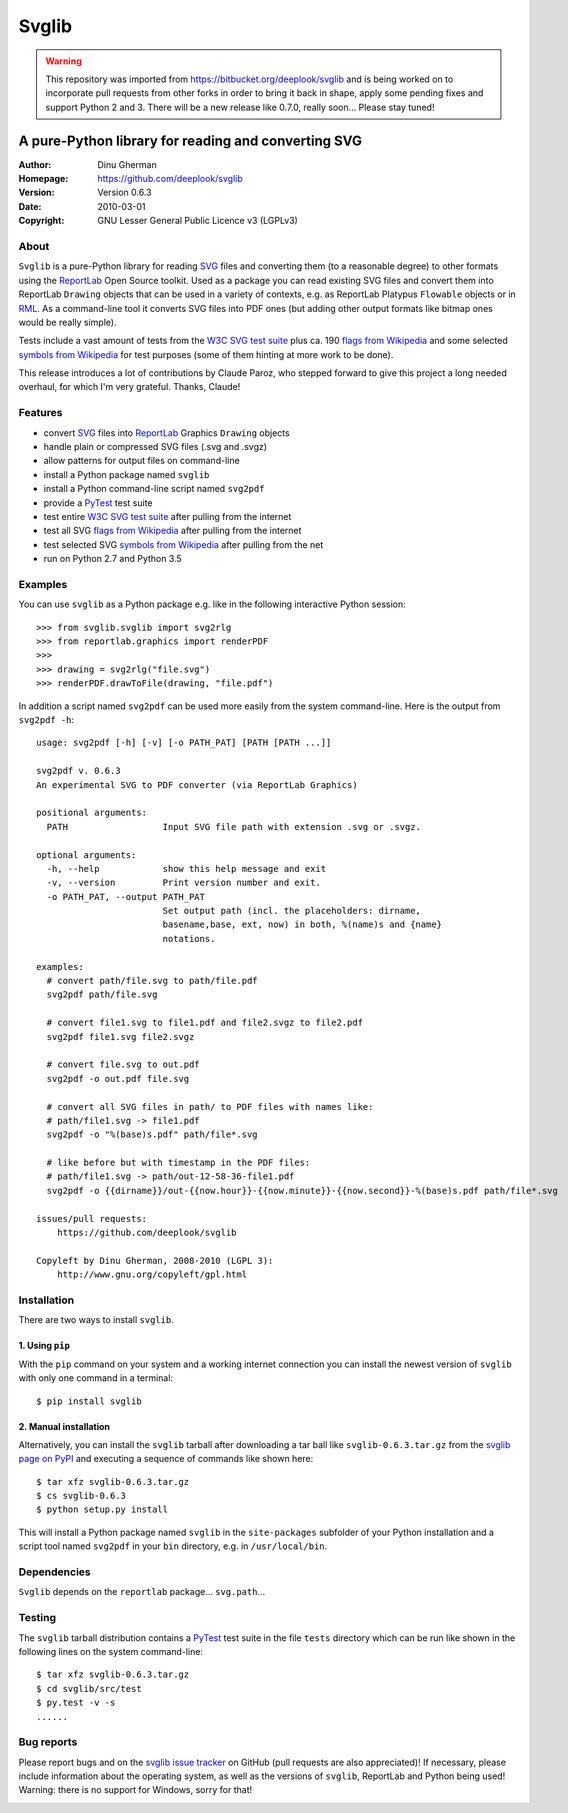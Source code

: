 .. -*- mode: rst -*-

========
Svglib
========

.. WARNING::
      This repository was imported from https://bitbucket.org/deeplook/svglib
      and is being worked on to incorporate pull requests from other forks
      in order to bring it back in shape, apply some pending fixes and
      support Python 2 and 3. There will be a new release like 0.7.0, really
      soon... Please stay tuned!

---------------------------------------------------------------------------
A pure-Python library for reading and converting SVG
---------------------------------------------------------------------------

:Author:     Dinu Gherman
:Homepage:   https://github.com/deeplook/svglib
:Version:    Version 0.6.3
:Date:       2010-03-01
:Copyright:  GNU Lesser General Public Licence v3 (LGPLv3)


About
-----

``Svglib`` is a pure-Python library for reading SVG_ files and converting
them (to a reasonable degree) to other formats using the ReportLab_ Open
Source toolkit.
Used as a package you can read existing SVG files and convert them into
ReportLab ``Drawing`` objects that can be used in a variety of contexts,
e.g. as ReportLab Platypus ``Flowable`` objects or in RML_.
As a command-line tool it converts SVG files into PDF ones (but adding
other output formats like bitmap ones would be really simple).

Tests include a vast amount of tests from the `W3C SVG test suite`_ plus
ca. 190 `flags from Wikipedia`_ and some selected `symbols from Wikipedia`_
for test purposes (some of them hinting at more work to be done).

This release introduces a lot of contributions by Claude Paroz,
who stepped forward to give this project a long needed overhaul, for
which I'm very grateful. Thanks, Claude!
 

Features
--------

- convert SVG_ files into ReportLab_ Graphics ``Drawing`` objects
- handle plain or compressed SVG files (.svg and .svgz)
- allow patterns for output files on command-line
- install a Python package named ``svglib``
- install a Python command-line script named ``svg2pdf``
- provide a PyTest_ test suite
- test entire `W3C SVG test suite`_ after pulling from the internet
- test all SVG `flags from Wikipedia`_ after pulling from the internet
- test selected SVG `symbols from Wikipedia`_ after pulling from the net
- run on Python 2.7 and Python 3.5


Examples
--------

You can use ``svglib`` as a Python package e.g. like in the following
interactive Python session::

    >>> from svglib.svglib import svg2rlg
    >>> from reportlab.graphics import renderPDF
    >>>
    >>> drawing = svg2rlg("file.svg")
    >>> renderPDF.drawToFile(drawing, "file.pdf")

In addition a script named ``svg2pdf`` can be used more easily from 
the system command-line. Here is the output from ``svg2pdf -h``::

    usage: svg2pdf [-h] [-v] [-o PATH_PAT] [PATH [PATH ...]]

    svg2pdf v. 0.6.3
    An experimental SVG to PDF converter (via ReportLab Graphics)

    positional arguments:
      PATH                  Input SVG file path with extension .svg or .svgz.

    optional arguments:
      -h, --help            show this help message and exit
      -v, --version         Print version number and exit.
      -o PATH_PAT, --output PATH_PAT
                            Set output path (incl. the placeholders: dirname,
                            basename,base, ext, now) in both, %(name)s and {name}
                            notations.

    examples:
      # convert path/file.svg to path/file.pdf
      svg2pdf path/file.svg

      # convert file1.svg to file1.pdf and file2.svgz to file2.pdf
      svg2pdf file1.svg file2.svgz

      # convert file.svg to out.pdf
      svg2pdf -o out.pdf file.svg

      # convert all SVG files in path/ to PDF files with names like:
      # path/file1.svg -> file1.pdf
      svg2pdf -o "%(base)s.pdf" path/file*.svg

      # like before but with timestamp in the PDF files:
      # path/file1.svg -> path/out-12-58-36-file1.pdf
      svg2pdf -o {{dirname}}/out-{{now.hour}}-{{now.minute}}-{{now.second}}-%(base)s.pdf path/file*.svg

    issues/pull requests:
        https://github.com/deeplook/svglib

    Copyleft by Dinu Gherman, 2008-2010 (LGPL 3):
        http://www.gnu.org/copyleft/gpl.html


Installation
------------

There are two ways to install ``svglib``.

1. Using ``pip``
++++++++++++++++

With the ``pip`` command on your system and a working internet 
connection you can install the newest version of ``svglib`` with only
one command in a terminal::

  $ pip install svglib


2. Manual installation
+++++++++++++++++++++++

Alternatively, you can install the ``svglib`` tarball after downloading 
a tar ball like ``svglib-0.6.3.tar.gz`` from the `svglib page on PyPI`_
and executing a sequence of commands like shown here::

  $ tar xfz svglib-0.6.3.tar.gz
  $ cs svglib-0.6.3
  $ python setup.py install
  
This will install a Python package named ``svglib`` in the
``site-packages`` subfolder of your Python installation and a script 
tool named ``svg2pdf`` in your ``bin`` directory, e.g. in 
``/usr/local/bin``.


Dependencies
------------

``Svglib`` depends on the ``reportlab`` package... ``svg.path``...


Testing
-------

The ``svglib`` tarball distribution contains a PyTest_ test suite 
in the file ``tests`` directory which can be run like shown in the 
following lines on the system command-line::
 
  $ tar xfz svglib-0.6.3.tar.gz
  $ cd svglib/src/test
  $ py.test -v -s
  ......


Bug reports
-----------

Please report bugs and on the `svglib issue tracker`_ on GitHub (pull
requests are also appreciated)!
If necessary, please include information about the operating system, as
well as the versions of ``svglib``, ReportLab and Python being used!
Warning: there is no support for Windows, sorry for that!


.. _SVG: http://www.w3.org/Graphics/SVG/
.. _W3C SVG test suite: http://www.w3.org/Graphics/SVG/WG/wiki/Test_Suite_Overview
.. _flags from Wikipedia: https://en.wikipedia.org/wiki/Gallery_of_sovereign_state_flags
.. _symbols from Wikipedia: http://en.wikipedia.org/wiki/List_of_symbols
.. _ReportLab: http://www.reportlab.org
.. _RML: http://www.reportlab.com/software/rml-reference/
.. _svglib issue tracker: https://github.com/deeplook/svglib/issues
.. _PyTest: http://pytest.org
.. _svglib page on PyPI: 
